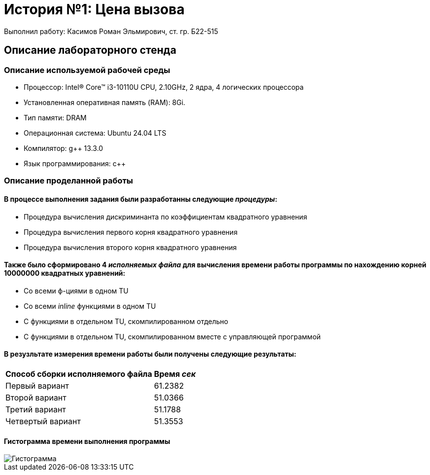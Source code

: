 = История №1: Цена вызова
Выполнил работу: Касимов Роман Эльмирович, ст. гр. Б22-515

== Описание лабораторного стенда

=== Описание используемой рабочей среды
* Процессор: Intel(R) Core(TM) i3-10110U CPU, 2.10GHz, 2 ядра, 4 логических процессора
* Установленная оперативная память (RAM): 8Gi.
* Тип памяти: DRAM 
* Операционная система: Ubuntu 24.04 LTS
* Компилятор: g++ 13.3.0
* Язык программирования: c++

=== Описание проделанной работы
==== В процессе выполнения задания были разработанны следующие _процедуры_:
* Процедура вычисления дискриминанта по коэффициентам квадратного уравнения
* Процедура вычисления первого корня квадратного уравнения
* Процедура вычисления второго корня квадратного уравнения

==== Также было сформировано 4 _исполняемых файла_ для вычисления времени работы программы по нахождению корней 10000000 квадратных уравнений:
* Со всеми ф-циями в одном TU
* Со всеми _inline_ функциями в одном TU
* С функциями в отдельном TU, скомпилированном отдельно
* С функциями в отдельном TU, скомпилированном вместе с управляющей программой

==== В резузльтате измерения времени работы были получены следующие результаты:
[cols=2]
|====
|*Способ сборки исполняемого файла*
|*Время _сек_*

|Первый вариант
|61.2382 

|Второй вариант
|51.0366

|Третий вариант
|51.1788

|Четвертый вариант
|51.3553
|====

==== Гистограмма времени выполнения программы
image::../images/chart.png[Гистограмма]